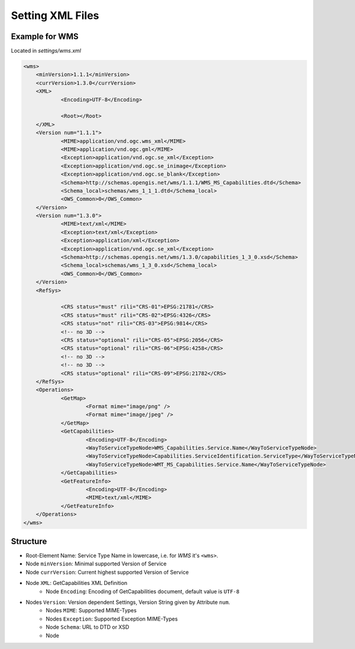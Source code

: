 .. raw:: html

  <head>
    <link href="../_static/custom.css" rel="stylesheet" type="text/css" />
  </head>

.. _owschecker_settings:

Setting XML Files
=================

Example for WMS
---------------

Located in `settings/wms.xml`

.. code-block:: xml

    <wms>
    	<minVersion>1.1.1</minVersion>
    	<currVersion>1.3.0</currVersion>
    	<XML>
    		<Encoding>UTF-8</Encoding>

    		<Root></Root>
    	</XML>
    	<Version num="1.1.1">
    		<MIME>application/vnd.ogc.wms_xml</MIME>
    		<MIME>application/vnd.ogc.gml</MIME>
    		<Exception>application/vnd.ogc.se_xml</Exception>
    		<Exception>application/vnd.ogc.se_inimage</Exception>
    		<Exception>application/vnd.ogc.se_blank</Exception>
    		<Schema>http://schemas.opengis.net/wms/1.1.1/WMS_MS_Capabilities.dtd</Schema>
    		<Schema_local>schemas/wms_1_1_1.dtd</Schema_local>
    		<OWS_Common>0</OWS_Common>
    	</Version>
    	<Version num="1.3.0">
    		<MIME>text/xml</MIME>
    		<Exception>text/xml</Exception>
    		<Exception>application/xml</Exception>
    		<Exception>application/vnd.ogc.se_xml</Exception>
    		<Schema>http://schemas.opengis.net/wms/1.3.0/capabilities_1_3_0.xsd</Schema>
    		<Schema_local>schemas/wms_1_3_0.xsd</Schema_local>
    		<OWS_Common>0</OWS_Common>
    	</Version>
    	<RefSys>

    		<CRS status="must" rili="CRS-01">EPSG:21781</CRS>
    		<CRS status="must" rili="CRS-02">EPSG:4326</CRS>
    		<CRS status="not" rili="CRS-03">EPSG:9814</CRS>
    		<!-- no 3D -->
    		<CRS status="optional" rili="CRS-05">EPSG:2056</CRS>
    		<CRS status="optional" rili="CRS-06">EPSG:4258</CRS>
    		<!-- no 3D -->
    		<!-- no 3D -->
    		<CRS status="optional" rili="CRS-09">EPSG:21782</CRS>
    	</RefSys>
    	<Operations>
    		<GetMap>
    			<Format mime="image/png" />
    			<Format mime="image/jpeg" />
    		</GetMap>
    		<GetCapabilities>
    			<Encoding>UTF-8</Encoding>
    			<WayToServiceTypeNode>WMS_Capabilities.Service.Name</WayToServiceTypeNode>
    			<WayToServiceTypeNode>Capabilities.ServiceIdentification.ServiceType</WayToServiceTypeNode>
    			<WayToServiceTypeNode>WMT_MS_Capabilities.Service.Name</WayToServiceTypeNode>
    		</GetCapabilities>
    		<GetFeatureInfo>
    			<Encoding>UTF-8</Encoding>
    			<MIME>text/xml</MIME>
    		</GetFeatureInfo>
    	</Operations>
    </wms>

Structure
---------

* Root-Element Name: Service Type Name in lowercase, i.e. for `WMS` it's ``<wms>``.
* Node ``minVersion``: Minimal supported Version of Service
* Node ``currVersion``: Current highest supported Version of Service
* Node ``XML``: GetCapabilities XML Definition
    * Node ``Encoding``: Encoding of GetCapabilities document, default value is ``UTF-8``
* Nodes ``Version``: Version dependent Settings, Version String given by Attribute ``num``.
    * Nodes ``MIME``: Supported MIME-Types
    * Nodes ``Exception``: Supported Exception MIME-Types
    * Node ``Schema``: URL to DTD or XSD
    * Node
